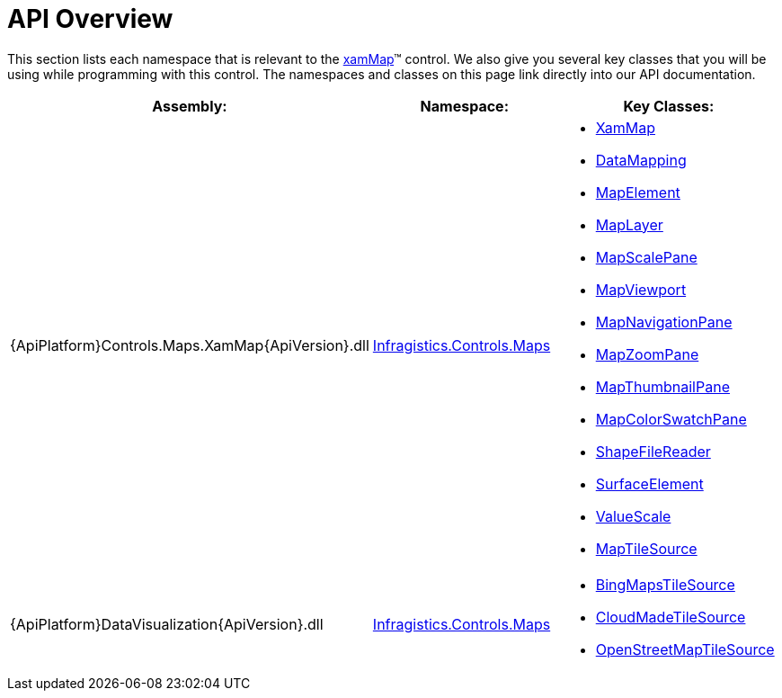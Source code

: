 ﻿////

|metadata|
{
    "name": "xamwebmap-api-overview",
    "controlName": ["xamMap"],
    "tags": ["API"],
    "guid": "{115A5FFA-5882-44D2-89E8-4FEDC56E7AF5}",  
    "buildFlags": [],
    "createdOn": "2016-05-25T18:21:57.1942722Z"
}
|metadata|
////

= API Overview

This section lists each namespace that is relevant to the link:{ApiPlatform}controls.maps.xammap{ApiVersion}~infragistics.controls.maps.xammap.html[xamMap]™ control. We also give you several key classes that you will be using while programming with this control. The namespaces and classes on this page link directly into our API documentation.

[options="header", cols="a,a,a"]
|====
|Assembly:|Namespace:|Key Classes:

|{ApiPlatform}Controls.Maps.XamMap{ApiVersion}.dll
| link:{ApiPlatform}controls.maps.xammap{ApiVersion}~infragistics.controls.maps_namespace.html[Infragistics.Controls.Maps]
|
* link:{ApiPlatform}controls.maps.xammap{ApiVersion}~infragistics.controls.maps.xammap.html[XamMap] 

* link:{ApiPlatform}controls.maps.xammap{ApiVersion}~infragistics.controls.maps.reader~datamapping.html[DataMapping] 

* link:{ApiPlatform}controls.maps.xammap{ApiVersion}~infragistics.controls.maps.mapelement.html[MapElement] 

* link:{ApiPlatform}controls.maps.xammap{ApiVersion}~infragistics.controls.maps.maplayer.html[MapLayer] 

* link:{ApiPlatform}controls.maps.xammap{ApiVersion}~infragistics.controls.maps.mapscalepane.html[MapScalePane] 

* link:{ApiPlatform}controls.maps.xammap{ApiVersion}~infragistics.controls.maps.mapviewport.html[MapViewport] 

* link:{ApiPlatform}controls.maps.xammap{ApiVersion}~infragistics.controls.maps.mapnavigationpane.html[MapNavigationPane] 

* link:{ApiPlatform}controls.maps.xammap{ApiVersion}~infragistics.controls.maps.mapzoompane.html[MapZoomPane] 

* link:{ApiPlatform}controls.maps.xammap{ApiVersion}~infragistics.controls.maps.mapthumbnailpane.html[MapThumbnailPane] 

* link:{ApiPlatform}controls.maps.xammap{ApiVersion}~infragistics.controls.maps.mapcolorswatchpane.html[MapColorSwatchPane] 

* link:{ApiPlatform}controls.maps.xammap{ApiVersion}~infragistics.controls.maps.shapefilereader.html[ShapeFileReader] 

* link:{ApiPlatform}controls.maps.xammap{ApiVersion}~infragistics.controls.maps.surfaceelement.html[SurfaceElement] 

* link:{ApiPlatform}controls.maps.xammap{ApiVersion}~infragistics.controls.maps.valuescale.html[ValueScale] 

* link:{ApiPlatform}controls.maps.xammap{ApiVersion}~infragistics.controls.maps.xammap~maptilesource.html[MapTileSource] 

|{ApiPlatform}DataVisualization{ApiVersion}.dll
| link:{ApiPlatform}datavisualization{ApiVersion}~infragistics.controls.maps_namespace.html[Infragistics.Controls.Maps]
|
* link:{ApiPlatform}datavisualization{ApiVersion}~infragistics.controls.maps.bingmapstilesource.html[BingMapsTileSource] 

* link:{ApiPlatform}datavisualization{ApiVersion}~infragistics.controls.maps.cloudmadetilesource.html[CloudMadeTileSource] 

* link:{ApiPlatform}datavisualization{ApiVersion}~infragistics.controls.maps.openstreetmaptilesource.html[OpenStreetMapTileSource] 

|====